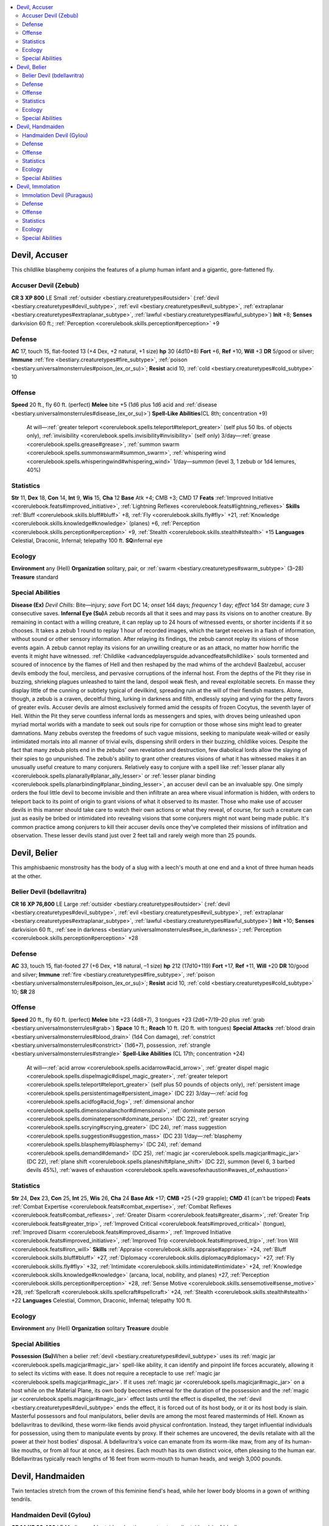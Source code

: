 
.. _`bestiary2.devil`:

.. contents:: \ 

.. _`bestiary2.devil#devil_accuser`:

Devil, Accuser
***************
This childlike blasphemy conjoins the features of a plump human infant and a gigantic, gore-fattened fly.

.. _`bestiary2.devil#accuser_devil_(zebub)`:

Accuser Devil (Zebub)
======================

**CR 3** 
\ **XP 800**
LE Small :ref:`outsider <bestiary.creaturetypes#outsider>`\  (:ref:`devil <bestiary.creaturetypes#devil_subtype>`\ , :ref:`evil <bestiary.creaturetypes#evil_subtype>`\ , :ref:`extraplanar <bestiary.creaturetypes#extraplanar_subtype>`\ , :ref:`lawful <bestiary.creaturetypes#lawful_subtype>`\ )
\ **Init**\  +8; \ **Senses**\  darkvision 60 ft.; :ref:`Perception <corerulebook.skills.perception#perception>`\  +9

.. _`bestiary2.devil#defense`:

Defense
========
\ **AC**\  17, touch 15, flat-footed 13 (+4 Dex, +2 natural, +1 size)
\ **hp**\  30 (4d10+8)
\ **Fort**\  +6, \ **Ref**\  +10, \ **Will**\  +3
\ **DR**\  5/good or silver; \ **Immune**\  :ref:`fire <bestiary.creaturetypes#fire_subtype>`\ , :ref:`poison <bestiary.universalmonsterrules#poison_(ex_or_su)>`\ ; \ **Resist**\  acid 10, :ref:`cold <bestiary.creaturetypes#cold_subtype>`\  10

.. _`bestiary2.devil#offense`:

Offense
========
\ **Speed**\  20 ft., fly 60 ft. (perfect)
\ **Melee**\  bite +5 (1d6 plus 1d6 acid and :ref:`disease <bestiary.universalmonsterrules#disease_(ex_or_su)>`\ )
\ **Spell-Like Abilities**\ (CL 8th; concentration +9)
 At will—:ref:`greater teleport <corerulebook.spells.teleport#teleport_greater>`\  (self plus 50 lbs. of objects only), :ref:`invisibility <corerulebook.spells.invisibility#invisibility>`\  (self only)
 3/day—:ref:`grease <corerulebook.spells.grease#grease>`\ , :ref:`summon swarm <corerulebook.spells.summonswarm#summon_swarm>`\ , :ref:`whispering wind <corerulebook.spells.whisperingwind#whispering_wind>`
 1/day—\ *summon*\  (level 3, 1 zebub or 1d4 lemures, 40%)

.. _`bestiary2.devil#statistics`:

Statistics
===========
\ **Str**\  11, \ **Dex**\  18, \ **Con**\  14, \ **Int**\  9, \ **Wis**\  15, \ **Cha**\  12
\ **Base**\  Atk +4; CMB +3; CMD 17
\ **Feats**\  :ref:`Improved Initiative <corerulebook.feats#improved_initiative>`\ , :ref:`Lightning Reflexes <corerulebook.feats#lightning_reflexes>`
\ **Skills**\  :ref:`Bluff <corerulebook.skills.bluff#bluff>`\  +8, :ref:`Fly <corerulebook.skills.fly#fly>`\  +21, :ref:`Knowledge <corerulebook.skills.knowledge#knowledge>`\  (planes) +6, :ref:`Perception <corerulebook.skills.perception#perception>`\  +9, :ref:`Stealth <corerulebook.skills.stealth#stealth>`\  +15
\ **Languages**\  Celestial, Draconic, Infernal; telepathy 100 ft.
\ **SQ**\ infernal eye

.. _`bestiary2.devil#ecology`:

Ecology
========
\ **Environment**\  any (Hell)
\ **Organization**\  solitary, pair, or :ref:`swarm <bestiary.creaturetypes#swarm_subtype>`\  (3–28)
\ **Treasure**\  standard

.. _`bestiary2.devil#special_abilities`:

Special Abilities
==================
\ **Disease (Ex)**\  \ *Devil Chills*\ : Bite—injury; \ *save*\  Fort DC 14; \ *onset*\  1d4 days; \ *frequency*\  1 day; \ *effect*\  1d4 Str damage; \ *cure*\  3 consecutive saves.
\ **Infernal Eye (Su)**\ A zebub records all that it sees and may pass its visions on to another creature. By remaining in contact with a willing creature, it can replay up to 24 hours of witnessed events, or shorter incidents if it so chooses. It takes a zebub 1 round to replay 1 hour of recorded images, which the target receives in a flash of information, without sound or other sensory information. After relaying its findings, the zebub cannot replay its visions of those events again. A zebub cannot replay its visions for an unwilling creature or as an attack, no matter how horrific the events it might have witnessed.
:ref:`Childlike <advancedplayersguide.advancedfeats#childlike>`\  souls tormented and scoured of innocence by the flames of Hell and then reshaped by the mad whims of the archdevil Baalzebul, accuser devils embody the foul, merciless, and pervasive corruptions of the infernal host. From the depths of the Pit they rise in buzzing, shrieking plagues unleashed to taint the land, despoil weak flesh, and reveal exploitable secrets. En masse they display little of the cunning or subtlety typical of devilkind, spreading ruin at the will of their fiendish masters. Alone, though, a zebub is a craven, deceitful thing, lurking in darkness and filth, endlessly spying and vying for the petty favors of greater evils.
Accuser devils are almost exclusively formed amid the cesspits of frozen Cocytus, the seventh layer of Hell. Within the Pit they serve countless infernal lords as messengers and spies, with droves being unleashed upon myriad mortal worlds with a mandate to seek out souls ripe for corruption or those whose sins might lead to greater damnations. Many zebubs overstep the freedoms of such vague missions, seeking to manipulate weak-willed or easily intimidated mortals into all manner of trivial evils, dispensing shrill orders in their buzzing, childlike voices. Despite the fact that many zebub plots end in the zebubs' own revelation and destruction, few diabolical lords allow the slaying of their spies to go unpunished.
The zebub's ability to grant other creatures visions of what it has witnessed makes it an unusually useful creature to many conjurers. Relatively easy to conjure with a spell like :ref:`lesser planar ally <corerulebook.spells.planarally#planar_ally_lesser>`\  or :ref:`lesser planar binding <corerulebook.spells.planarbinding#planar_binding_lesser>`\ , an accuser devil can be an invaluable spy. One simply orders the foul little devil to become invisible and then infiltrate an area where visual information is hidden, with orders to teleport back to its point of origin to grant visions of what it observed to its master. Those who make use of accuser devils in this manner should take care to watch their own actions or what they reveal, of course, for such a creature can just as easily be bribed or intimidated into revealing visions that some conjurers might not want being made public. It's common practice among conjurers to kill their accuser devils once they've completed their missions of infiltration and observation.
These lesser devils stand just over 2 feet tall and rarely weigh more than 25 pounds.

.. _`bestiary2.devil#devil_belier`:

Devil, Belier
**************
This amphisbaenic monstrosity has the body of a slug with a leech's mouth at one end and a knot of three human heads at the other.

.. _`bestiary2.devil#belier_devil_(bdellavritra)`:

Belier Devil (bdellavritra)
============================

**CR 16** 
\ **XP 76,800**
LE Large :ref:`outsider <bestiary.creaturetypes#outsider>`\  (:ref:`devil <bestiary.creaturetypes#devil_subtype>`\ , :ref:`evil <bestiary.creaturetypes#evil_subtype>`\ , :ref:`extraplanar <bestiary.creaturetypes#extraplanar_subtype>`\ , :ref:`lawful <bestiary.creaturetypes#lawful_subtype>`\ )
\ **Init**\  +10; \ **Senses**\  darkvision 60 ft., :ref:`see in darkness <bestiary.universalmonsterrules#see_in_darkness>`\ ; :ref:`Perception <corerulebook.skills.perception#perception>`\  +28

Defense
========
\ **AC**\  33, touch 15, flat-footed 27 (+6 Dex, +18 natural, –1 size)
\ **hp**\  212 (17d10+119)
\ **Fort**\  +17, \ **Ref**\  +11, \ **Will**\  +20
\ **DR**\  10/good and silver; \ **Immune**\  :ref:`fire <bestiary.creaturetypes#fire_subtype>`\ , :ref:`poison <bestiary.universalmonsterrules#poison_(ex_or_su)>`\ ; \ **Resist**\  acid 10, :ref:`cold <bestiary.creaturetypes#cold_subtype>`\  10; \ **SR**\  28

Offense
========
\ **Speed**\  20 ft., fly 60 ft. (perfect)
\ **Melee**\  bite +23 (4d8+7), 3 tongues +23 (2d6+7/19–20 plus :ref:`grab <bestiary.universalmonsterrules#grab>`\ )
\ **Space**\  10 ft.; \ **Reach**\  10 ft. (20 ft. with tongues)
\ **Special Attacks**\  :ref:`blood drain <bestiary.universalmonsterrules#blood_drain>`\  (1d4 Con damage), :ref:`constrict <bestiary.universalmonsterrules#constrict>`\  (1d6+7), possession, :ref:`strangle <bestiary.universalmonsterrules#strangle>`
\ **Spell-Like Abilities**\  (CL 17th; concentration +24)
 At will—:ref:`acid arrow <corerulebook.spells.acidarrow#acid_arrow>`\ , :ref:`greater dispel magic <corerulebook.spells.dispelmagic#dispel_magic_greater>`\ , :ref:`greater teleport <corerulebook.spells.teleport#teleport_greater>`\  (self plus 50 pounds of objects only), :ref:`persistent image <corerulebook.spells.persistentimage#persistent_image>`\  (DC 22)
 3/day—:ref:`acid fog <corerulebook.spells.acidfog#acid_fog>`\ , :ref:`dimensional anchor <corerulebook.spells.dimensionalanchor#dimensional>`\ , :ref:`dominate person <corerulebook.spells.dominateperson#dominate_person>`\  (DC 22), :ref:`greater scrying <corerulebook.spells.scrying#scrying_greater>`\  (DC 24), :ref:`mass suggestion <corerulebook.spells.suggestion#suggestion_mass>`\  (DC 23)
 1/day—:ref:`blasphemy <corerulebook.spells.blasphemy#blasphemy>`\  (DC 24), :ref:`demand <corerulebook.spells.demand#demand>`\  (DC 25), :ref:`magic jar <corerulebook.spells.magicjar#magic_jar>`\  (DC 22), :ref:`plane shift <corerulebook.spells.planeshift#plane_shift>`\  (DC 22), summon (level 6, 3 barbed devils 45%), :ref:`waves of exhaustion <corerulebook.spells.wavesofexhaustion#waves_of_exhaustion>`

Statistics
===========
\ **Str**\  24, \ **Dex**\  23, \ **Con**\  25, \ **Int**\  25, \ **Wis**\  26, \ **Cha**\  24
\ **Base Atk**\  +17; \ **CMB**\  +25 (+29 grapple); \ **CMD**\  41 (can't be tripped)
\ **Feats**\  :ref:`Combat Expertise <corerulebook.feats#combat_expertise>`\ , :ref:`Combat Reflexes <corerulebook.feats#combat_reflexes>`\ , :ref:`Greater Disarm <corerulebook.feats#greater_disarm>`\ , :ref:`Greater Trip <corerulebook.feats#greater_trip>`\ , :ref:`Improved Critical <corerulebook.feats#improved_critical>`\  (tongue), :ref:`Improved Disarm <corerulebook.feats#improved_disarm>`\ , :ref:`Improved Initiative <corerulebook.feats#improved_initiative>`\ , :ref:`Improved Trip <corerulebook.feats#improved_trip>`\ , :ref:`Iron Will <corerulebook.feats#iron_will>`
\ **Skills**\  :ref:`Appraise <corerulebook.skills.appraise#appraise>`\  +24, :ref:`Bluff <corerulebook.skills.bluff#bluff>`\  +27, :ref:`Diplomacy <corerulebook.skills.diplomacy#diplomacy>`\  +27, :ref:`Fly <corerulebook.skills.fly#fly>`\  +32, :ref:`Intimidate <corerulebook.skills.intimidate#intimidate>`\  +24, :ref:`Knowledge <corerulebook.skills.knowledge#knowledge>`\  (arcana, local, nobility, and planes) +27, :ref:`Perception <corerulebook.skills.perception#perception>`\  +28, :ref:`Sense Motive <corerulebook.skills.sensemotive#sense_motive>`\  +28, :ref:`Spellcraft <corerulebook.skills.spellcraft#spellcraft>`\  +24, :ref:`Stealth <corerulebook.skills.stealth#stealth>`\  +22
\ **Languages**\  Celestial, Common, Draconic, Infernal; telepathy 100 ft.

Ecology
========
\ **Environment**\  any (Hell)
\ **Organization**\  solitary
\ **Treasure**\  double

Special Abilities
==================
\ **Possession (Su)**\ When a belier :ref:`devil <bestiary.creaturetypes#devil_subtype>`\  uses its :ref:`magic jar <corerulebook.spells.magicjar#magic_jar>`\  spell-like ability, it can identify and pinpoint life forces accurately, allowing it to select its victims with ease. It does not require a receptacle to use :ref:`magic jar <corerulebook.spells.magicjar#magic_jar>`\ . If it uses :ref:`magic jar <corerulebook.spells.magicjar#magic_jar>`\  on a host while on the Material Plane, its own body becomes ethereal for the duration of the possession and the :ref:`magic jar <corerulebook.spells.magicjar#magic_jar>`\  effect lasts until the effect is dispelled, the :ref:`devil <bestiary.creaturetypes#devil_subtype>`\  ends the effect, it is forced out of its host body, or it or its host body is slain. 
Masterful possessors and foul manipulators, belier devils are among the most feared masterminds of Hell. Known as bdellavritras to devilkind, these worm-like fiends avoid physical confrontation. Instead, they target influential individuals for possession, using them to manipulate events by proxy. If their schemes are uncovered, the devils retaliate with all the power at their host bodies' disposal.
A bdellavritra's voice can emanate from its worm-like maw, from any of its human-like mouths, or from all four at once, as it desires. Each mouth has its own distinct voice, often pleasing to the human ear. Bdellavritras typically reach lengths of 16 feet from worm-mouth to human heads, and weigh 3,000 pounds.

.. _`bestiary2.devil#devil_handmaiden`:

Devil, Handmaiden
******************
Twin tentacles stretch from the crown of this feminine fiend's head, while her lower body blooms in a gown of writhing tendrils.

.. _`bestiary2.devil#handmaiden_devil_(gylou)`:

Handmaiden Devil (Gylou)
=========================

**CR 14** 
\ **XP 38,400**
LE Medium :ref:`outsider <bestiary.creaturetypes#outsider>`\  (:ref:`devil <bestiary.creaturetypes#devil_subtype>`\ , :ref:`evil <bestiary.creaturetypes#evil_subtype>`\ , :ref:`extraplanar <bestiary.creaturetypes#extraplanar_subtype>`\ , :ref:`lawful <bestiary.creaturetypes#lawful_subtype>`\ )
\ **Init**\  +11; \ **Senses**\  darkvision 60 ft., :ref:`true seeing <corerulebook.spells.trueseeing#true_seeing>`\ ; :ref:`Perception <corerulebook.skills.perception#perception>`\  +23

Defense
========
\ **AC**\  31, touch 17, flat-footed 24 (+7 Dex, +14 natural)
\ **hp**\  187 (15d10+105)
\ **Fort**\  +16, \ **Ref**\  +16, \ **Will**\  +10
\ **DR**\  10/good; \ **Immune**\  :ref:`fire <bestiary.creaturetypes#fire_subtype>`\ , :ref:`poison <bestiary.universalmonsterrules#poison_(ex_or_su)>`\ ; \ **Resist**\  acid 10, :ref:`cold <bestiary.creaturetypes#cold_subtype>`\  10; \ **SR**\  25

Offense
========
\ **Speed**\  40 ft., fly 60 ft. (average)
\ **Melee**\  2 claws +22 (2d8+7/19–20/×3), 2 tentacles +20 (1d6+3 plus :ref:`grab <bestiary.universalmonsterrules#grab>`\ )
\ **Space**\  5 ft.; \ **Reach**\  5 ft. (10 ft. with tentacle)
\ **Special Attacks**\ tentacle cage (4d8+10 bludgeoning, AC 17, 18 hp)
\ **Spell-Like Abilities**\  (CL 14th; concentration +19)
 Constant—:ref:`spider climb <corerulebook.spells.spiderclimb#spider_climb>`\ , :ref:`true seeing <corerulebook.spells.trueseeing#true_seeing>`
 At will—:ref:`alter self <corerulebook.spells.alterself#alter_self>`\ , :ref:`dispel good <corerulebook.spells.dispelgood#dispel_good>`\  (DC 20), :ref:`enthrall <corerulebook.spells.enthrall#enthrall>`\  (DC 17), :ref:`greater teleport <corerulebook.spells.teleport#teleport_greater>`\  (self plus 1 entrapped creature and 50 lbs. of goods only), :ref:`persistent image <corerulebook.spells.persistentimage#persistent_image>`\  (DC 20)
 3/day—:ref:`black tentacles <corerulebook.spells.blacktentacles#black_tentacles>`\ , :ref:`charm monster <corerulebook.spells.charmmonster#charm_monster>`\  (DC 19)
 1/day—summon (level 5, 3 erinyes 65%)

Statistics
===========
\ **Str**\  24, \ **Dex**\  25, \ **Con**\  25, \ **Int**\  22, \ **Wis**\  21, \ **Cha**\  20
\ **Base Atk**\ +15; \ **CMB**\  +22 (+26 grapple); \ **CMD**\  39 (can't be tripped)
\ **Feats**\  :ref:`Acrobatic Steps <corerulebook.feats#acrobatic_steps>`\ , :ref:`Combat Expertise <corerulebook.feats#combat_expertise>`\ , :ref:`Combat Reflexes <corerulebook.feats#combat_reflexes>`\ , :ref:`Improved Initiative <corerulebook.feats#improved_initiative>`\ , :ref:`Improved Trip <corerulebook.feats#improved_trip>`\ , :ref:`Multiattack <bestiary.monsterfeats#multiattack>`\ , :ref:`Nimble Moves <corerulebook.feats#nimble_moves>`\ , :ref:`Strike Back <corerulebook.feats#strike_back>`
\ **Skills**\ :ref:`Acrobatics <corerulebook.skills.acrobatics#acrobatics>`\  +25 (+29 jump), :ref:`Bluff <corerulebook.skills.bluff#bluff>`\  +23, :ref:`Diplomacy <corerulebook.skills.diplomacy#diplomacy>`\  +23, :ref:`Disguise <corerulebook.skills.disguise#disguise>`\  +23, :ref:`Escape Artist <corerulebook.skills.escapeartist#escape_artist>`\  +22, :ref:`Fly <corerulebook.skills.fly#fly>`\  +14, :ref:`Knowledge <corerulebook.skills.knowledge#knowledge>`\  (arcana) +21, :ref:`Knowledge <corerulebook.skills.knowledge#knowledge>`\  (planes) +24, :ref:`Perception <corerulebook.skills.perception#perception>`\  +23, :ref:`Perform <corerulebook.skills.perform#perform>`\  (sing) +23, :ref:`Sense Motive <corerulebook.skills.sensemotive#sense_motive>`\  +23, :ref:`Spellcraft <corerulebook.skills.spellcraft#spellcraft>`\  +21, :ref:`Stealth <corerulebook.skills.stealth#stealth>`\  +25
\ **Languages**\  Celestial, Common, Draconic, Infernal, telepathy 100 ft.
\ **SQ**\  agile grappler

Ecology
========
\ **Environment**\  any (Hell)
\ **Organization**\  solitary, retinue (1 gylou and 2d4 erinyes), or cortege (1–4 gylous and 2d10 erinyes)
\ **Treasure**\  standard

Special Abilities
==================
\ **Agile Grappler (Ex)**\ A gylou does not gain the grappled condition if she grapples a foe.
\ **Tentacle Cage (Su)**\  If a gylou successfully grapples a creature, she transfers that creature into her lower body's nest of cage-like tentacles. This works like swallow whole. The gylou's tentacles are AC 17 and have 18 hp for the purpose of an entrapped creature cutting itself out. A gylou's tendrils heal quickly, allowing her to use this ability 1 round after a creature cuts itself free.
Known as handmaiden devils, Mothers of Pain, and Maids of Miscarriage, gylous attend to the whims and schemes of Hell's few female overlords. Like manipulative matrons amid decadent mortal courts, these deceivers hide their fathomless evil beneath illusions of beauty, graciousness, and tradition. Gylous particularly loathe children. It's said that the persistent cry of a babe can sometimes cause these fiends to abandon their illusions and viciously attack.
As greater devils, gylous can command many lesser devils, yet harbor an exclusive favoritism for erinyes. A gylou weighs 160 pounds and stands stiffly at 5-1/2 feet—though many wear their head-sprouting tentacles in tall, elaborate coiffures.

.. _`bestiary2.devil#devil_immolation`:

Devil, Immolation
******************
Ash and embers encrust the smoldering humanoid frame of this imperious, dragon-winged devil.

.. _`bestiary2.devil#immolation_devil_(puragaus)`:

Immolation Devil (Puragaus)
============================

**CR 19** 
\ **XP 204,800**
LE Large :ref:`outsider <bestiary.creaturetypes#outsider>`\  (:ref:`devil <bestiary.creaturetypes#devil_subtype>`\ , :ref:`evil <bestiary.creaturetypes#evil_subtype>`\ , :ref:`extraplanar <bestiary.creaturetypes#extraplanar_subtype>`\ , :ref:`lawful <bestiary.creaturetypes#lawful_subtype>`\ )
\ **Init**\  +8; \ **Senses**\  darkvision 60 ft., :ref:`true seeing <corerulebook.spells.trueseeing#true_seeing>`\ ; :ref:`Perception <corerulebook.skills.perception#perception>`\  +27

Defense
========
\ **AC**\  36, touch 17, flat-footed 28 (+8 Dex, +19 natural, –1 size)
\ **hp**\  315 (18d10+216); regeneration 5 (:ref:`good <bestiary.creaturetypes#good_subtype>`\  weapons or :ref:`good <bestiary.creaturetypes#good_subtype>`\  spells)
\ **Fort**\  +23, \ **Ref**\  +19, \ **Will**\  +14
\ **DR**\  15/good and silver; \ **Immune**\  :ref:`fire <bestiary.creaturetypes#fire_subtype>`\ , :ref:`poison <bestiary.universalmonsterrules#poison_(ex_or_su)>`\ ; \ **Resist**\  acid 10, :ref:`cold <bestiary.creaturetypes#cold_subtype>`\  10; \ **SR**\  30

Offense
========
\ **Speed**\  30 ft., fly 80 ft. (good)
\ **Melee**\  bite +29 (2d6+12 plus burn), 2 claw +29 (1d8+12 plus burn), gore +29 (2d8+12 plus burn), 2 wings +27 (1d8+6)
\ **Space**\  10 ft.; \ **Reach**\  10 ft.
\ **Special Attacks**\  burn (2d6, DC 31), hellfire
\ **Spell-Like Abilities**\  (CL 17th; concentration +24)
 Constant—:ref:`fire shield <corerulebook.spells.fireshield#fire_shield>`\ , :ref:`true seeing <corerulebook.spells.trueseeing#true_seeing>`
 At will—:ref:`fireball <corerulebook.spells.fireball#fireball>`\  (DC 20), :ref:`greater teleport <corerulebook.spells.teleport#teleport_greater>`\  (self plus 50 lbs. of objects only), :ref:`persistent image <corerulebook.spells.persistentimage#persistent_image>`\  (DC 22), :ref:`wall of fire <corerulebook.spells.walloffire#wall_of_fire>`
 3/day—:ref:`dictum <corerulebook.spells.dictum#dictum>`\  (DC 24), \ *firestorm*\ (DC 25), :ref:`mass charm monster <corerulebook.spells.charmmonster#charm_monster_mass>`\  (DC 25)
 1/day—summon (level 9, any 2d4 devils of CR 10 or lower, 90%)

Statistics
===========
\ **Str**\  34, \ **Dex**\  26, \ **Con**\  35, \ **Int**\  24, \ **Wis**\  23, \ **Cha**\  24
\ **Base Atk**\  +18; \ **CMB**\  +31; \ **CMD**\  49
\ **Feats**\  :ref:`Blind-Fight <corerulebook.feats#blind_fight>`\ , :ref:`Blinding Critical <corerulebook.feats#blinding_critical>`\ , :ref:`Combat Expertise <corerulebook.feats#combat_expertise>`\ , :ref:`Combat Reflexes <corerulebook.feats#combat_reflexes>`\ , :ref:`Critical Focus <corerulebook.feats#critical_focus>`\ , :ref:`Iron Will <corerulebook.feats#iron_will>`\ , :ref:`Multiattack <bestiary.monsterfeats#multiattack>`\ , :ref:`Power Attack <corerulebook.feats#power_attack>`\ , :ref:`Stand Still <corerulebook.feats#stand_still>`
\ **Skills**\  :ref:`Bluff <corerulebook.skills.bluff#bluff>`\  +28, :ref:`Diplomacy <corerulebook.skills.diplomacy#diplomacy>`\  +28, :ref:`Disable Device <corerulebook.skills.disabledevice#disable_device>`\  +26, :ref:`Fly <corerulebook.skills.fly#fly>`\  +31, :ref:`Intimidate <corerulebook.skills.intimidate#intimidate>`\  +28, :ref:`Knowledge <corerulebook.skills.knowledge#knowledge>`\  (arcana, nobility) +25, :ref:`Knowledge <corerulebook.skills.knowledge#knowledge>`\  (engineering, planes) +28, :ref:`Perception <corerulebook.skills.perception#perception>`\  +27, :ref:`Sense Motive <corerulebook.skills.sensemotive#sense_motive>`\  +27, :ref:`Spellcraft <corerulebook.skills.spellcraft#spellcraft>`\  +28, :ref:`Stealth <corerulebook.skills.stealth#stealth>`\  +25
\ **Languages**\  Celestial, Common, Draconic, Infernal; telepathy 100 ft.

Ecology
========
\ **Environment**\  any (Hell)
\ **Organization**\  solitary, pair, or council (3–6)
\ **Treasure**\  double

Special Abilities
==================
\ **Hellfire (Su)**\ Any :ref:`fire <bestiary.creaturetypes#fire_subtype>`\  damage caused by an immolation :ref:`devil <bestiary.creaturetypes#devil_subtype>`\ 's abilities and spells is half :ref:`fire <bestiary.creaturetypes#fire_subtype>`\  damage, half unholy damage.
Immolation devils are tyrant warlords and terrifying field generals among Hell's legions. While many other greater devils manipulate and corrupt subtly and from afar, puragaus surround themselves with lesser diabolical minions, lead interplanar incursions, hold infernal redoubts upon mortal worlds, or strike against any who would defy the will of Hell.
Immolation devils stand just over 10 feet tall, with wingspans nearing 20 feet, and weigh 900 pounds. 

